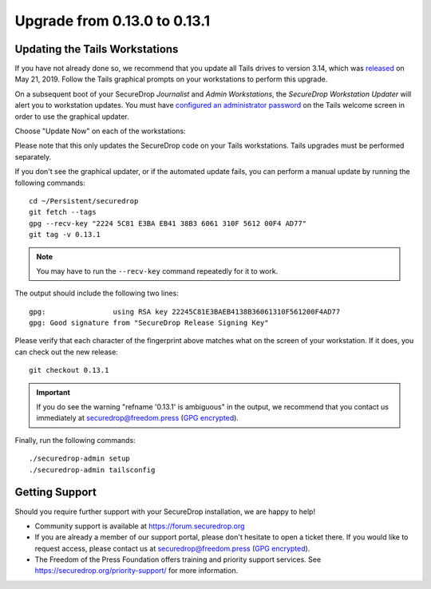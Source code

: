 Upgrade from 0.13.0 to 0.13.1
=============================

Updating the Tails Workstations
-------------------------------
If you have not already done so, we recommend that you update all Tails drives
to version 3.14, which was `released <https://tails.boum.org/news/version_3.14/index.en.html>`_
on May 21, 2019. Follow the Tails graphical prompts on your workstations to
perform this upgrade.

On a subsequent boot of your SecureDrop *Journalist* and *Admin Workstations*,
the *SecureDrop Workstation Updater* will alert you to workstation updates. You
must have `configured an administrator password <https://tails.boum.org/doc/first_steps/startup_options/administration_password/>`_
on the Tails welcome screen in order to use the graphical updater.

Choose "Update Now" on each of the workstations:

.. image:: ../images/0.6.x_to_0.7/securedrop-updater.png

Please note that this only updates the SecureDrop code on your Tails
workstations. Tails upgrades must be performed separately.

If you don't see the graphical updater, or if the automated update fails, you
can perform a manual update by running the following commands: ::

    cd ~/Persistent/securedrop
    git fetch --tags
    gpg --recv-key "2224 5C81 E3BA EB41 38B3 6061 310F 5612 00F4 AD77"
    git tag -v 0.13.1

.. note:: You may have to run the ``--recv-key`` command repeatedly for it to
  work.

The output should include the following two lines: ::

    gpg:                using RSA key 22245C81E3BAEB4138B36061310F561200F4AD77
    gpg: Good signature from "SecureDrop Release Signing Key"

Please verify that each character of the fingerprint above matches what
on the screen of your workstation. If it does, you can check out the
new release: ::

    git checkout 0.13.1

.. important:: If you do see the warning "refname '0.13.1' is ambiguous" in the
  output, we recommend that you contact us immediately at securedrop@freedom.press
  (`GPG encrypted <https://securedrop.org/sites/default/files/fpf-email.asc>`__).

Finally, run the following commands: ::

  ./securedrop-admin setup
  ./securedrop-admin tailsconfig

Getting Support
---------------

Should you require further support with your SecureDrop installation, we are
happy to help!

- Community support is available at https://forum.securedrop.org
- If you are already a member of our support portal, please don't hesitate to
  open a ticket there. If you would like to request access, please contact us
  at securedrop@freedom.press
  (`GPG encrypted <https://securedrop.org/sites/default/files/fpf-email.asc>`__).
- The Freedom of the Press Foundation offers training and priority support
  services. See https://securedrop.org/priority-support/ for more information.
